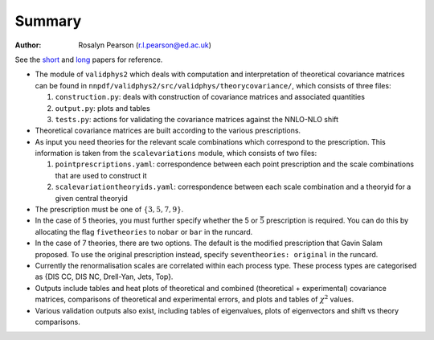 ========
Summary
========

:Author: Rosalyn Pearson (r.l.pearson@ed.ac.uk)

.. raw:: latex

   \maketitle

.. raw:: latex

   \tableofcontents
   
See the `short
<https://arxiv.org/abs/1905.04311>`_  and `long
<https://arxiv.org/abs/1906.10698>`_ papers for reference.

-  The module of ``validphys2`` which deals with computation and
   interpretation of theoretical covariance matrices can be found in
   ``nnpdf/validphys2/src/validphys/theorycovariance/``, which consists
   of three files:

   #. ``construction.py``: deals with construction of covariance
      matrices and associated quantities

   #. ``output.py``: plots and tables

   #. ``tests.py``: actions for validating the covariance matrices against
      the NNLO-NLO shift

-  Theoretical covariance matrices are built according to the various prescriptions.

-  As input you need theories for the relevant scale combinations which
   correspond to the prescription. This information is taken from the
   ``scalevariations`` module, which consists of two files:

   #. ``pointprescriptions.yaml``: correspondence between each point prescription
      and the scale combinations that are used to construct it

   #. ``scalevariationtheoryids.yaml``: correspondence between each scale combination
      and a theoryid for a given central theoryid

-  The prescription must be one of :math:`\{3,5,7,9\}`.

-  In the case of 5 theories, you must further specify whether the 5 or
   :math:`\bar{5}` prescription is required. You can do this by
   allocating the flag ``fivetheories`` to ``nobar`` or ``bar`` in the
   runcard.

-  In the case of 7 theories, there are two options. The default is the
   modified prescription that Gavin Salam proposed. To use the original
   prescription instead, specify ``seventheories: original`` in the runcard.

-  Currently the renormalisation scales are correlated within each
   process type. These process types are categorised as {DIS CC, DIS NC,
   Drell-Yan, Jets, Top}. 

-  Outputs include tables and heat plots of theoretical and combined
   (theoretical + experimental) covariance matrices, comparisons of
   theoretical and experimental errors, and plots and tables of
   :math:`\chi^2` values.

-  Various validation outputs also exist, including tables of eigenvalues, 
   plots of eigenvectors and shift vs theory comparisons.
